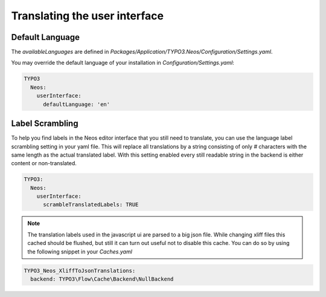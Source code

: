 ==============================
Translating the user interface
==============================

Default Language
================
The `availableLanguages` are defined in `Packages/Application/TYPO3.Neos/Configuration/Settings.yaml`.

You may override the default language of your installation in `Configuration/Settings.yaml`:

.. code-block:: yaml

  TYPO3
    Neos: 
      userInterface: 
        defaultLanguage: 'en'


Label Scrambling
================

To help you find labels in the Neos editor interface that you still need to translate, you can use the
language label scrambling setting in your yaml file. This will replace all translations
by a string consisting of only `#` characters with the same length as the actual
translated label. With this setting enabled every still readable string in the backend
is either content or non-translated.

.. code-block:: yaml

 TYPO3:
   Neos:
     userInterface:
       scrambleTranslatedLabels: TRUE

.. note::

  The translation labels used in the javascript ui are parsed to a big json file.
  While changing xliff files this cached should be flushed, but still it can turn
  out useful not to disable this cache. You can do so by using the following snippet
  in your `Caches.yaml`

.. code-block:: yaml

 TYPO3_Neos_XliffToJsonTranslations:
   backend: TYPO3\Flow\Cache\Backend\NullBackend

